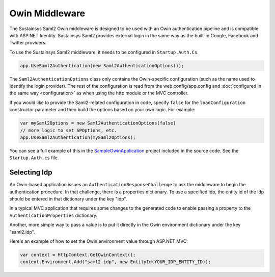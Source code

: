 Owin Middleware
===============
The Sustainsys Saml2 Owin middleware is designed to be used with an Owin authentication pipeline 
and is compatible with ASP.NET Identity. Sustainsys Saml2 provides external login in the same way as the 
built-in Google, Facebook and Twitter providers.

To use the Sustainsys Saml2 middleware, it needs to be configured in ``Startup.Auth.Cs``.

.. code-block:: csharp

    app.UseSaml2Authentication(new Saml2AuthenticationOptions());

The ``Saml2AuthenticationOptions`` class only contains the Owin-specific configuration (such as the name used to 
identify the login provider). The rest of the configuration is read from the web.config/app.config and 
:doc:`configured in the same way <configuration>` as when using the http module or the MVC controller.

If you would like to provide the Saml2-related configuration in code, specify ``false`` for the ``loadConfiguration`` constructor 
parameter and then build the options based on your own logic. For example:

.. code-block:: csharp

    var mySaml2Options = new Saml2AuthenticationOptions(false)
    // more logic to set SPOptions, etc.
    app.UseSaml2Authentication(mySaml2Options);

You can see a full example of this in the `SampleOwinApplication <https://github.com/Sustainsys/Saml2/tree/master/Samples/SampleOwinApplication>`_ project 
included in the source code. See the ``Startup.Auth.cs`` file.

Selecting Idp
-------------
An Owin-based application issues an ``AuthenticationResponseChallenge`` to ask the middleware to begin the authentication 
procedure. In that challenge, there is a properties dictionary. To use a specified idp, the entity id of the idp should be 
entered in that dictionary under the key "idp".

In a typical MVC application that requires some changes to the generated code to enable passing a 
property to the ``AuthenticationProperties`` dictionary.

Another, more simple way to pass a value is to put it directly in the Owin environment dictionary under the key "saml2.idp".

Here's an example of how to set the Owin environment value through ASP.NET MVC:

.. code-block:: csharp

    var context = HttpContext.GetOwinContext();
    context.Environment.Add("saml2.idp", new EntityId(YOUR_IDP_ENTITY_ID));